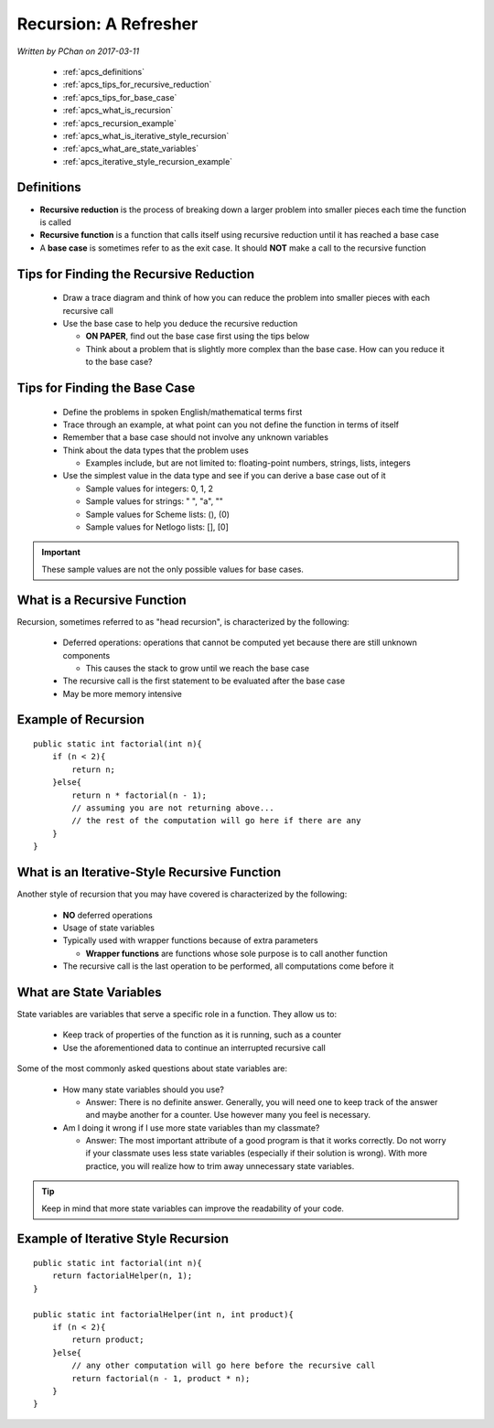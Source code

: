 Recursion: A Refresher
======================

.. |br| raw:: html

   <br />

*Written by PChan on 2017-03-11*
   
  * :ref:`apcs_definitions`
  * :ref:`apcs_tips_for_recursive_reduction`
  * :ref:`apcs_tips_for_base_case`
  * :ref:`apcs_what_is_recursion`
  * :ref:`apcs_recursion_example`
  * :ref:`apcs_what_is_iterative_style_recursion`
  * :ref:`apcs_what_are_state_variables`
  * :ref:`apcs_iterative_style_recursion_example`

.. _apcs_definitions:

Definitions
-----------
* **Recursive reduction** is the process of breaking down a larger problem into smaller pieces each time
  the function is called
* **Recursive function** is a function that calls itself using recursive reduction until it has reached a
  base case
* A **base case** is sometimes refer to as the exit case.  It should **NOT** make a call to the recursive
  function

.. _apcs_tips_for_recursive_reduction:

Tips for Finding the Recursive Reduction
----------------------------------------
  * Draw a trace diagram and think of how you can reduce the problem into smaller pieces with each
    recursive call
  * Use the base case to help you deduce the recursive reduction

    * **ON PAPER**, find out the base case first using the tips below
    * Think about a problem that is slightly more complex than the base case.  How can you reduce it to
      the base case?

.. _apcs_tips_for_base_case:

Tips for Finding the Base Case
------------------------------
  * Define the problems in spoken English/mathematical terms first
  * Trace through an example, at what point can you not define the function in terms of itself
  * Remember that a base case should not involve any unknown variables
  * Think about the data types that the problem uses

    * Examples include, but are not limited to: floating-point numbers, strings, lists, integers
  
  * Use the simplest value in the data type and see if you can derive a base case out of it

    * Sample values for integers: 0, 1, 2
    * Sample values for strings: " ", "a", ""
    * Sample values for Scheme lists: (), (0)
    * Sample values for Netlogo lists: [], [0]

.. important::
   These sample values are not the only possible values for base cases.
      
.. _apcs_what_is_recursion:

What is a Recursive Function
----------------------------
Recursion, sometimes referred to as "head recursion", is characterized by the following:

  * Deferred operations: operations that cannot be computed yet because there are still unknown components

    * This causes the stack to grow until we reach the base case

  * The recursive call is the first statement to be evaluated after the base case
  * May be more memory intensive

.. _apcs_recursion_example:

Example of Recursion
--------------------
.. highlight:: java

::

   public static int factorial(int n){
       if (n < 2){
           return n;
       }else{
           return n * factorial(n - 1);
	   // assuming you are not returning above...
           // the rest of the computation will go here if there are any
       }
   }

.. highlight:: python
   
.. _apcs_what_is_iterative_style_recursion:

What is an Iterative-Style Recursive Function
---------------------------------------------
Another style of recursion that you may have covered is characterized by the following:

  * **NO** deferred operations
  * Usage of state variables
  * Typically used with wrapper functions because of extra parameters

    * **Wrapper functions** are functions whose sole purpose is to call another function
  * The recursive call is the last operation to be performed, all computations come before it

.. _apcs_what_are_state_variables:
   
What are State Variables
------------------------
State variables are variables that serve a specific role in a function.  They allow us to:

  * Keep track of properties of the function as it is running, such as a counter 
  * Use the aforementioned data to continue an interrupted recursive call

Some of the most commonly asked questions about state variables are:

  * How many state variables should you use?

    * Answer: There is no definite answer. Generally, you will need one to keep track of the answer and
      maybe another for a counter.  Use however many you feel is necessary.

  * Am I doing it wrong if I use more state variables than my classmate?

    * Answer: The most important attribute of a good program is that it works correctly.  Do not worry if
      your classmate uses less state variables (especially if their solution is wrong).  With more
      practice, you will realize how to trim away unnecessary state variables.

.. tip::
   Keep in mind that more state variables can improve the readability of your code.

.. _apcs_iterative_style_recursion_example:

Example of Iterative Style Recursion
------------------------------------
.. highlight:: java

::

   public static int factorial(int n){
       return factorialHelper(n, 1);
   }
   
   public static int factorialHelper(int n, int product){
       if (n < 2){
           return product;
       }else{
           // any other computation will go here before the recursive call
           return factorial(n - 1, product * n);
       }
   }

.. highlight:: python
